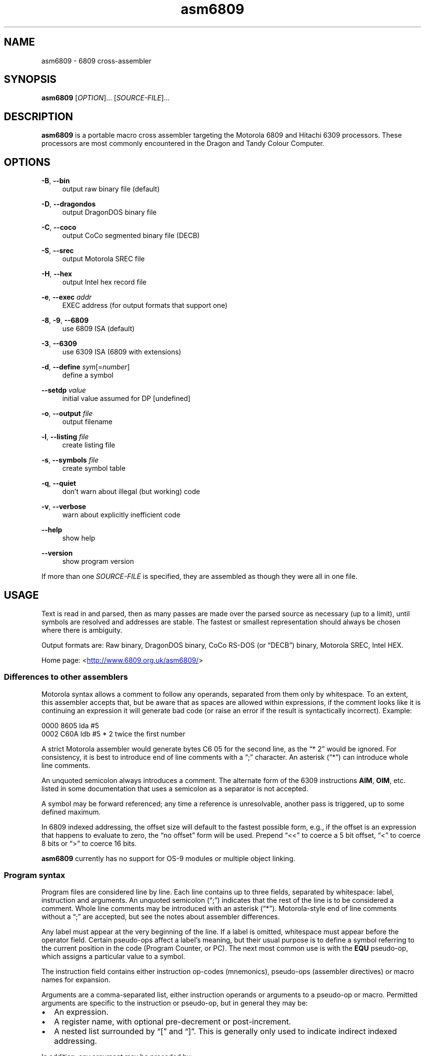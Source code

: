 '\" t
.
.\" ASCII for Unicode ellipsis is three dots
.schar \[u2026] ...
.\" New escape [...] maps to Unicode ellipsis
.char \[...] \[u2026]
.
.\" an-ext.tmac: Check whether we are using grohtml.
.nr mH 0
.if \n(.g \
.  if '\*(.T'html' \
.    nr mH 1
.
.\" What about gropdf?
.nr mP 0
.if \n(.g \
.  if '\*(.T'pdf' \
.    nr mP 1
.
.\" an-ext.tmac: Start example.
.de EX
.  nr mE \\n(.f
.  nf
.  nh
.  ft CW
..
.
.\" an-ext.tmac: End example.
.de EE
.  ft \\n(mE
.  fi
.  hy \\n(HY
..
.
.\" Top level heading; wraps .SH
.de H1
.  if \\n(mP .pdfhref O 1 \\$*
.  SH \\$*
..
.
.\" 2nd level heading; wraps .SS
.de H2
.  if \\n(mP .pdfhref O 2 \\$*
.  SS \\$*
..
.
.\" 3rd level heading; bold font, no indent
.de H3
.  if \\n(.$ \{\
.    if \\n(mP .pdfhref O 3 \\$*
.    .B \&\\$*
.  \}
.  br
..
.
.\" Render URL
.de UU
.  ie \\n(mH \{\
\\$1\c
.    do HTML-NS "<a href='\\$2'>"
\\$2\c
.    do HTML-NS "</a>"
\\$3
.  \}
.  el \{\
.    ie \\n(mP \{\
.      pdfhref -W -P "\\$1" -A "\\$3" "\\$2"
.    \}
.    el \{\
\\$1\\$2\\$3
.    \}
.  \}
..
.
.nr PDFOUTLINE.FOLDLEVEL 2
.\"
.pdfview /PageMode /UseOutlines
.pdfinfo /Title asm6809 2.4-dev
.pdfinfo /Author Ciaran Anscomb
.
.TH asm6809 1 "February 2015" "asm6809 2.4-dev"
.
.H1 NAME
asm6809 \- 6809 cross-assembler
.
.H1 SYNOPSIS
.B asm6809
.RI [ OPTION "]\[...] [" SOURCE-FILE "]\[...]"
.
.H1 DESCRIPTION
.B asm6809
is a portable macro cross assembler targeting the Motorola 6809 and Hitachi
6309 processors.  These processors are most commonly encountered in the Dragon
and Tandy Colour Computer.
.
.H1 OPTIONS
\fB\-B\fR, \fB\-\-bin\fR
.RS 4n
output raw binary file (default)
.RE
.LP
\fB\-D\fR, \fB\-\-dragondos\fR
.RS 4n
output DragonDOS binary file
.RE
.LP
\fB\-C\fR, \fB\-\-coco\fR
.RS 4n
output CoCo segmented binary file (DECB)
.RE
.LP
\fB\-S\fR, \fB\-\-srec\fR
.RS 4n
output Motorola SREC file
.RE
.LP
\fB\-H\fR, \fB\-\-hex\fR
.RS 4n
output Intel hex record file
.RE
.LP
\fB\-e\fR, \fB\-\-exec\fR \fIaddr\fR
.RS 4n
EXEC address (for output formats that support one)
.RE
.LP
\fB\-8\fR, \fB\-9\fR, \fB\-\-6809\fR
.RS 4n
use 6809 ISA (default)
.RE
.LP
\fB\-3\fR, \fB\-\-6309\fR
.RS 4n
use 6309 ISA (6809 with extensions)
.RE
.LP
\fB\-d\fR, \fB\-\-define\fR \fIsym\fR[=\fInumber\fR]
.RS 4n
define a symbol
.RE
.LP
\fB\-\-setdp\fR \fIvalue\fR
.RS 4n
initial value assumed for DP [undefined]
.RE
.LP
\fB\-o\fR, \fB\-\-output\fR \fIfile\fR
.RS 4n
output filename
.RE
.LP
\fB\-l\fR, \fB\-\-listing\fR \fIfile\fR
.RS 4n
create listing file
.RE
.LP
\fB\-s\fR, \fB\-\-symbols\fR \fIfile\fR
.RS 4n
create symbol table
.RE
.LP
\fB\-q\fR, \fB\-\-quiet\fR
.RS 4n
don't warn about illegal (but working) code
.RE
.LP
\fB\-v\fR, \fB\-\-verbose\fR
.RS 4n
warn about explicitly inefficient code
.RE
.LP
\fB\-\-help\fR
.RS 4n
show help
.RE
.LP
\fB\-\-version\fR
.RS 4n
show program version
.RE
.LP
If more than one \fISOURCE-FILE\fR is specified, they are assembled as though
they were all in one file.
.
.H1 USAGE
Text is read in and parsed, then as many passes are made over the parsed source
as necessary (up to a limit), until symbols are resolved and addresses are
stable.  The fastest or smallest representation should always be chosen where
there is ambiguity.
.LP
Output formats are: Raw binary, DragonDOS binary, CoCo RS-DOS (or \(lqDECB\(rq)
binary, Motorola SREC, Intel HEX.
.LP
Home page:
.UU < http://www.6809.org.uk/asm6809/ >
.
.H2 Differences to other assemblers
Motorola syntax allows a comment to follow any operands, separated from them
only by whitespace.  To an extent, this assembler accepts that, but be aware
that as spaces are allowed within expressions, if the comment looks like it is
continuing an expression it will generate bad code (or raise an error if the
result is syntactically incorrect).  Example:
.LP
.EX
0000  8605                    lda     #5
0002  C60A                    ldb     #5 * 2    twice the first number
.EE
.LP
A strict Motorola assembler would generate bytes C6 05 for the second line, as
the \(lq* 2\(rq would be ignored.  For consistency, it is best to introduce end
of line comments with a \(lq;\(rq character.  An asterisk (\(lq*\(rq) can
introduce whole line comments.
.LP
An unquoted semicolon always introduces a comment.  The alternate form of the
6309 instructions \fBAIM\fR, \fBOIM\fR, etc. listed in some documentation that
uses a semicolon as a separator is not accepted.
.LP
A symbol may be forward referenced; any time a reference is unresolvable,
another pass is triggered, up to some defined maximum.
.LP
In 6809 indexed addressing, the offset size will default to the fastest
possible form, e.g., if the offset is an expression that happens to evaluate to
zero, the \(lqno offset\(rq form will be used.  Prepend \(lq<<\(rq to coerce a 5 bit
offset, \(lq<\(rq to coerce 8 bits or \(lq>\(rq to coerce 16 bits.
.LP
\fBasm6809\fR currently has no support for OS-9 modules or multiple object
linking.
.
.H2 Program syntax
Program files are considered line by line.  Each line contains up to three
fields, separated by whitespace: label, instruction and arguments.  An unquoted
semicolon (\(lq;\(rq) indicates that the rest of the line is to be considered a
comment.  Whole line comments may be introduced with an asterisk (\(lq*\(rq).
Motorola-style end of line comments without a \(lq;\(rq are accepted, but see
the notes about assembler differences.
.LP
Any label must appear at the very beginning of the line.  If a label is
omitted, whitespace must appear before the operator field.  Certain pseudo-ops
affect a label's meaning, but their usual purpose is to define a symbol
referring to the current position in the code (Program Counter, or PC).  The
next most common use is with the \fBEQU\fR pseudo-op, which assigns a
particular value to a symbol.
.LP
The instruction field contains either instruction op-codes (mnemonics),
pseudo-ops (assembler directives) or macro names for expansion.
.LP
Arguments are a comma-separated list, either instruction operands or arguments
to a pseudo-op or macro.  Permitted arguments are specific to the instruction
or pseudo-op, but in general they may be:
.IP \(bu 2
An expression.
.IP \(bu 2
A register name, with optional pre-decrement or post-increment.
.IP \(bu 2
A nested list surrounded by \(lq[\(rq and \(lq]\(rq.  This is generally only
used to indicate indirect indexed addressing.
.LP
In addition, any argument may be preceded by:
.IP \(bu 2
\(lq#\(rq, indicate immediate value.
.IP \(bu 2
\(lq<<\(rq, force 5-bit index offset.
.IP \(bu 2
\(lq<\(rq, force direct addressing, 8-bit value or 8-bit index offset.
.IP \(bu 2
\(lq>\(rq, force extended addressing, 16-bit value or 16-bit index offset.
.
.H2 Expressions
Expressions are formed of:
.IP \(bu 2
A decimal number.
.IP \(bu 2
An octal number preceded by \(lq@\(rq.
.IP \(bu 2
A binary number preceded by \(lq%\(rq or \(lq0b\(rq.
.IP \(bu 2
A hexadecimal number preceded by \(lq$\(rq or \(lq0x\(rq.
.IP \(bu 2
A floating point number (decimal digits surrounding exactly one \(lq.\(rq).
.IP \(bu 2
A single quote followed by any ASCII character (yielding the ASCII value of
that character).
.IP \(bu 2
A symbol name, local forward reference or local back reference.
.IP \(bu 2
Any of the above prefixed with a unary minus (\(lq\-\(rq) or plus (\(lq+\(rq).
.IP \(bu 2
A string delimited either by double quotes or \(lq/\(rq.
.IP \(bu 2
A combination of any of the above with arithmetic, bitwise, logical or
relational operators.
.IP \(bu 2
Parenthesis to specify precedence.
.LP
The assembler uses multiple passes to resolve expressions.  If an expression
refers to a symbol that cannot currently be resolved, an extra pass is
triggered.  Similarly, if a symbol is assigned a value (e.g., by an \fBEQU\fR
pseudo-op) that differs to its value on the previous pass, another is
triggered until it becomes stable.
.LP
When not directly used for their contents (e.g., by \fBFCC\fR), strings can be
used in place of integer values.  The ASCII value of each character is used to
represent 8 bits of the integer result up to 32 bits.  Example:
.LP
.EX
0000  CC443A                  ldd     #"D:"
.EE
.
.H2 Operators
The following operators are available, listed in descending order of precedence
(where operators share a precedence, left-to-right evaluation is performed):
.RS
.TS
tab(;);
c | l.
+;unary plus
\-;unary minus
! \(ti;logical, bitwise NOT
.T&
_ | _
c | l.
*;multiplication
/;division
%;modulo
.T&
_ | _
c | l.
+;addition
\-;subtraction
.T&
_ | _
c | l.
<<;bitwise shift left
>>;bitwise shift right
.T&
_ | _
c | l.
< <=;relational operators
> >=;relational operators
.T&
_ | _
c | l.
==;relational equal
!=;relational not equal
.T&
_ | _
c | l.
&;bitwise AND
.T&
_ | _
c | l.
\(ha;bitwise XOR
.T&
_ | _
c | l.
|;bitwise OR
.T&
_ | _
c | l.
&&;logical AND
.T&
_ | _
c | l.
||;logical OR
.T&
_ | _
c | l.
?:;ternary operator
.TE
.RE
.LP
Division always returns a floating point result.  Other arithmetic operators
return integers if both operands are integers, otherwise floating point.
Bitwise operators and modulo all cast their operands to integers and return an
integer.  Relational and logical operators result in 0 if false, 1 if true.
Integer calculations are performed using the platform's \fIint64_t\fR type,
floating point uses \fIdouble\fR.
.
.H2 Conditional assembly
The pseudo-ops \fBIF\fR, \fBELSIF\fR, \fBELSE\fR and \fBENDIF\fR guide
conditional assembly.  \fBIF\fR and \fBELSIF\fR take one argument, which is
evaluated as an integer.  If the result is non-zero, the following code will be
assembled, else it will be skipped.  Undefined symbols encountered while
evaluating the condition are interpreted as zero (false) rather than raising an
error.
.LP
Conditional assembly pseudo-ops are permitted within macro definitions and will
be evaluated at the time of expansion, therefore positional variables can be
used to affect macro expansion.
.
.H2 Sections
Code can be placed into named sections with the \fBSECTION\fR pseudo-op.  This
can make breaking source into multiple input files more comfortable.  Without
\fBORG\fR or \fBPUT\fR directives, sections will follow each other in memory in the
order they are first defined.
.LP
Within each section, there may exist multiple spans of discontiguous data.
Certain output formats are able to represent this, for the others (e.g.,
DragonDOS), the spans are combined first, with the gaps between them padded
with zero bytes.
.
.H2 Local labels
Local labels are considered local to the current \fIsection\fR.  A local label
is any decimal number used in the label field.  An exclamation mark (\(lq!\(rq)
is considered the same as decimal zero.  Identical numerical labels may occur
more than once, other labels may not.
.LP
As an operand, a decimal number followed by \(lqB\(rq or \(lqF\(rq is
considered to be a back or forward reference to the previous or next occurrence
of that numerical local label in the section.  Operands of \(lq<\(rq and
\(lq>\(rq are considered equivalent to \(lq0B\(rq and \(lq0F\(rq respectively,
and can therefore be used to refer to the  \(lq!\(rq local label, as in some
other assemblers.
.LP
Example:
.LP
.EX
0000  8E0400          scroll          ldx     #$0400
0003  EC8820          1               ldd     32,x
0006  ED81                            std     ,x++
0008  8C05E0                          cmpx    #$05e0
000B  25F6                            blo     1B
000D  CC6060                          ldd     #$6060
0010  ED81            1               std     ,x++
0012  8C0600                          cmpx    #$0600
0015  25F9                            blo     1B
0017  39                              rts
.EE
.LP
The \(lq1\(rq label occurs twice, but each reference to \(lq1B\(rq refers to the closest
one searching backwards.
.
.H2 Macros
Start a macro definition by specifying a name for it in the label field, and
\fBMACRO\fR in the instruction field.  Finish the definition with \fBENDM\fR in
the instruction field.
.LP
Use a macro by specifying its name in the instruction field.  Any arguments
given will be available during expansion as a positional variable.  The first
argument will be called \fI\\1\fR, the second \fI\\2\fR, etc.  For
compatibility with the TSC Flex assembler, the alternate forms \fI&{1}\fR,
\fI&{2}\fR, etc. are also accepted.  Within a string, the simpler \fI&1\fR,
\fI&2\fR, etc. are still valid, but as this can be confused with bitwise AND,
it is not permitted outside a string.
.LP
Positional variables can be used within strings, or pasted to form symbol
names.  In either case, they must be quoted or they will be passed by value
(and an error will occur if they do not correspond to valid symbols by
themselves).
.LP
Here's a silly example demonstrating positional variables and symbol pasting.
Consider the following macro definition and utilising code:
.LP
.EX
go_left  equ     \-1
go_right equ     +1

move            macro
                lda     x_position
                adda    #go_\\1
                sta     x_position
                endm

do_move
                move    "right"
                rts

x_position      rmb     1
.EE
.LP
The main code generated is as follows:
.LP
.EX
0000                  do_move
0000                                  move    "right"
0000  B60009                          lda     x_position
0003  8B01                            adda    #go_\\1
0005  B70009                          sta     x_position
0008  39                              rts
.EE
.
.H2 Pseudo-ops
.TP
.B ELSE
Subsequent lines are assembled only if all preceding \fBIF\fR and \fBELSIF\fR
pseudo-ops evaluated to false (zero).
.TP
.B ELSIF
Subsequent lines are assembled only if all preceding \fBIF\fR and \fBELSIF\fR
pseudo-ops evaluated to false (zero) and \fIcondition\fR evaluates to true
(non-zero).
.TP
\fBEND\fR \fIaddress\fR
Signifies the end of input.  All further lines are disregarded.
.IP
Optionally specifies an EXEC address to be included in the output, where
supported by the output format.  An EXEC address specified on the command line
will override any value specified here.
.TP
\fBENDIF\fR
Terminate an \fBIF\fR statement.
.TP
\fBENDM\fR
Finish a macro definition started with \fBMACRO\fR.
.TP
\fBEQU\fR \fIvalue\fR
Short for \(lqequate\(rq, this must be used with a label, and defines a symbol with
the specified \fIvalue\fR.  This may be any single valid argument (e.g., an
expression or a string) .
.TP
\fBEXPORT\fR \fIname\fR
.RI [, name ]\[...]
Each \fIname\fR, either the name of a macro or a symbol, is flagged to be
exported.  Exported macros and symbols will be listed in the symbols output
file, if specified.
.TP
\fBFCB\fR \fIvalue\fR[,\fIvalue\fR]\[...]
.TQ
\fBFCC\fR \fIvalue\fR[,\fIvalue\fR]\[...]
Form Constant Byte.  Each \fIvalue\fR is evaluated either to a number or a
string.  Numbers are truncated to 8 bits and stored directly as bytes.  For
strings, the ASCII value of each character is stored in sequential bytes.
.IP
Historically, \fBFCB\fR handled bytes and \fBFCC\fR (Form Constant Character
string) handled strings.  \fBasm6809\fR treats them as synonymous, but is
rather more strict about what is allowed as a string delimiter.
.TP
\fBFCN\fR \fIvalue\fR[,\fIvalue\fR]\[...]
Identical to \fBFCC\fR, but a terminating zero byte is stored after the data.
Included to increase compatibility with other assemblers.
.TP
\fBFDB\fR \fIvalue\fR[,\fIvalue\fR]\[...]
Form Double Byte.  Each \fIvalue\fR is evaluated to a number, which is
truncated to 16 bits and stored as two successive bytes (big-endian, of
course).
.TP
\fBFILL\fR \fIvalue\fR,\fIcount\fR
Insert \fIcount\fR bytes of \fIvalue\fR.  This is effectively the same as the
two-argument form of \fBRZB\fR with its arguments swapped.
.TP
\fBIF\fR \fIcondition\fR
Subsequent lines are assembled only if \fIcondition\fR evaluates to true
(non-zero).
.TP
\fBINCLUDE\fR \fIfilename\fR
Includes the contents of another file at this point in assembly.  The
\fIfilename\fR argument must be a string, i.e., delimited by quotes or \(lq/\(rq
characters.
.TP
\fBINCLUDEBIN\fR \fIfilename\fR
Includes the binary data from \fIfilename\fR (which, as with \fBINCLUDE\fR must be a
delimited string) directly.
.TP
\fBMACRO\fR
Start defining a macro with a name specified by the line's label.  Subsequent
lines up to the enclosing \fBENDM\fR pseudo-op will not be assembled until the
macro is expanded.  Macro definitions may be nested, that is a macro may define
another macro.
.TP
\fBORG\fR \fIaddress\fR
Sets the Program Counter\(emthe base address assumed for the next assembled
instruction.  Unless followed by a \fBPUT\fR pseudo-op, this will also be the
instruction's actual address in memory.  A label on the same line will define a
symbol with a value of the specified address.
.TP
\fBPUT\fR \fIaddress\fR
Modify the put address\(emthe Program Counter is unaffected, so the assumed
address for subsequent instructions remains the same, but the actual data will
be located elsewhere.  Useful for assembling code that is going to be copied
into place before executing.
.TP
\fBRMB\fR \fIcount\fR
Reserve Memory Bytes.  The Program Counter is advanced \fIcount\fR bytes.  In some
output formats this region may be padded with zeroes, in others a new loadable
section may be created.
.TP
\fBRZB\fR \fIcount\fR[,\fIvalue\fR]
.TQ
\fBZMB\fR \fIcount\fR[,\fIvalue\fR]
.TQ
\fBBSZ\fR \fIcount\fR[,\fIvalue\fR]
Reserve Zeroed Bytes.  Inserts a sequence of \fIcount\fR bytes of zero, or
\fIvalue\fR if specified.  The two-argument form is effectively the same as
\fBFILL\fR with its arguments swapped.
.IP
\fBZMB\fR and \fBBSZ\fR are alternate forms recognised for compatibility with
other assemblers.
.TP
\fBSECTION\fR \fIname\fR
.TQ
\fBCODE\fR
.TQ
\fBDATA\fR
.TQ
\fBBSS\fR
.TQ
\fBRAM\fR
.TQ
\fBAUTO\fR
Switch to the named section.  The Program Counter will continue from the last
value it had while assembling this section, or follow the previous section if
had not previously been seen.
.IP
Each of
.BR CODE ", " DATA ", " BSS ", " RAM " and " AUTO
switches to a section named after the pseudo-op.  They are recognised for
compatibility with other assemblers.
.TP
\fBSET\fR \fIvalue\fR
Similar to \fBEQU\fR, this must be used with a label, and defines a symbol with
the specified \fIvalue\fR.  Unlike \fBEQU\fR, you can use \fBSET\fR multiple
times to assign different values to the same symbol without error.  TODO: this
should be incompatible with other forms of assignment.
.TP
\fBSETDP\fR \fIpage\fR
Set the assumed value of the Direct Page (\fBDP\fR) register to \fIpage\fR for
subsequent instructions.  Any non-negative \fIpage\fR is truncated to 8 bits,
or specify a negative number to disable automatic direct addressing.
.IP
See the section on Direct Page addressing for more information.
.
.H2 Direct Page addressing
The 6809 extends the zero page concept from other processors by allowing fast
accesses to whichever page is selected by the Direct Page register (\fBDP\fR).
An assembler is not able to keep track of what the code has set this register
to, but the information is useful when deciding which addressing mode to use
for an instruction.  The \fBSETDP\fR pseudo-op, or \fI\-\-setdp\fR option,
informs the assembler that the supplied value is to be assumed for \fBDP\fR.
Set this to a negative number to undefine it, and disable automatic use of
direct addressing (this is the default).
.
.LP
As local labels can be repeated, their position is used to distinguish them.
For this reason, all file inclusions and macro expansion must occur during the
first pass so that the absolute line count at which each local label is
encountered remains the same between passes.
.
.H1 LICENCE
This program is free software: you can redistribute it and/or modify it under
the terms of the GNU General Public License as published by the Free Software
Foundation, either version 3 of the License, or (at your option) any later
version.
.LP
This program is distributed in the hope that it will be useful, but WITHOUT ANY
WARRANTY; without even the implied warranty of MERCHANTABILITY or FITNESS FOR A
PARTICULAR PURPOSE.  See the GNU General Public License for more details.
.LP
You should have received a copy of the GNU General Public License along with
this program.  If not, see
.UU < http://www.gnu.org/licenses/ >.
.
.TOC
